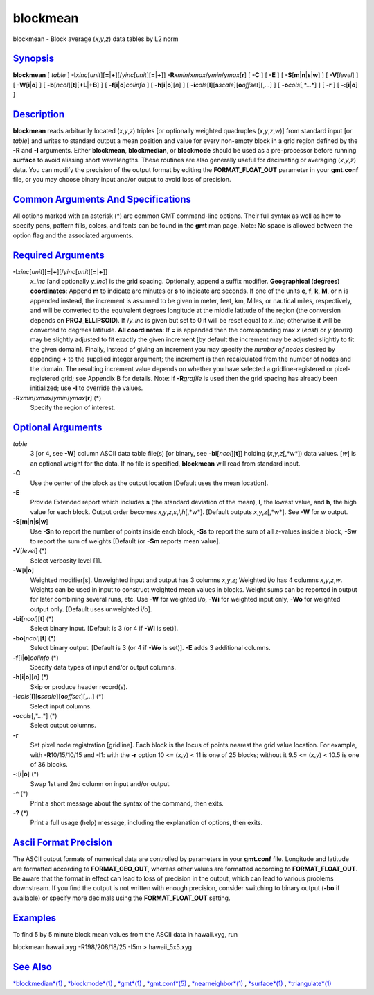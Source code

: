 *********
blockmean
*********

blockmean - Block average (*x*,\ *y*,\ *z*) data tables by L2 norm

`Synopsis <#toc1>`_
-------------------

**blockmean** [ *table* ]
**-I**\ *xinc*\ [*unit*\ ][\ **=**\ \|\ **+**][/\ *yinc*\ [*unit*\ ][\ **=**\ \|\ **+**]]
**-R**\ *xmin*/*xmax*/*ymin*/*ymax*\ [**r**\ ] [ **-C** ] [ **-E** ] [
**-S**\ [**m**\ \|\ **n**\ \|\ **s**\ \|\ **w**] ] [ **-V**\ [*level*\ ]
] [ **-W**\ [**i**\ \|\ **o**] ] [
**-b**\ [*ncol*\ ][**t**\ ][\ **+L**\ \|\ **+B**] ] [
**-f**\ [**i**\ \|\ **o**]\ *colinfo* ] [
**-h**\ [**i**\ \|\ **o**][*n*\ ] ] [
**-i**\ *cols*\ [**l**\ ][\ **s**\ *scale*][\ **o**\ *offset*][,\ *...*]
] [ **-o**\ *cols*\ [,*...*] ] [ **-r** ] [ **-:**\ [**i**\ \|\ **o**] ]

`Description <#toc2>`_
----------------------

**blockmean** reads arbitrarily located (*x*,\ *y*,\ *z*) triples [or
optionally weighted quadruples (*x*,\ *y*,\ *z*,\ *w*)] from standard
input [or *table*] and writes to standard output a mean position and
value for every non-empty block in a grid region defined by the **-R**
and **-I** arguments. Either **blockmean**, **blockmedian**, or
**blockmode** should be used as a pre-processor before running
**surface** to avoid aliasing short wavelengths. These routines are also
generally useful for decimating or averaging (*x*,\ *y*,\ *z*) data. You
can modify the precision of the output format by editing the
**FORMAT\_FLOAT\_OUT** parameter in your **gmt.conf** file, or you may
choose binary input and/or output to avoid loss of precision.

`Common Arguments And Specifications <#toc3>`_
----------------------------------------------

All options marked with an asterisk (\*) are common GMT command-line
options. Their full syntax as well as how to specify pens, pattern
fills, colors, and fonts can be found in the **gmt** man page. Note: No
space is allowed between the option flag and the associated arguments.

`Required Arguments <#toc4>`_
-----------------------------

**-I**\ *xinc*\ [*unit*\ ][\ **=**\ \|\ **+**][/\ *yinc*\ [*unit*\ ][\ **=**\ \|\ **+**]]
    *x\_inc* [and optionally *y\_inc*] is the grid spacing. Optionally,
    append a suffix modifier. **Geographical (degrees) coordinates**:
    Append **m** to indicate arc minutes or **s** to indicate arc
    seconds. If one of the units **e**, **f**, **k**, **M**, or **n** is
    appended instead, the increment is assumed to be given in meter,
    feet, km, Miles, or nautical miles, respectively, and will be
    converted to the equivalent degrees longitude at the middle latitude
    of the region (the conversion depends on **PROJ\_ELLIPSOID**). If
    /*y\_inc* is given but set to 0 it will be reset equal to *x\_inc*;
    otherwise it will be converted to degrees latitude. **All
    coordinates**: If **=** is appended then the corresponding max *x*
    (*east*) or *y* (*north*) may be slightly adjusted to fit exactly
    the given increment [by default the increment may be adjusted
    slightly to fit the given domain]. Finally, instead of giving an
    increment you may specify the *number of nodes* desired by appending
    **+** to the supplied integer argument; the increment is then
    recalculated from the number of nodes and the domain. The resulting
    increment value depends on whether you have selected a
    gridline-registered or pixel-registered grid; see Appendix B for
    details. Note: if **-R**\ *grdfile* is used then the grid spacing
    has already been initialized; use **-I** to override the values.
**-R**\ *xmin*/*xmax*/*ymin*/*ymax*\ [**r**\ ] (\*)
    Specify the region of interest.

`Optional Arguments <#toc5>`_
-----------------------------

*table*
    3 [or 4, see **-W**] column ASCII data table file(s) [or binary, see
    **-bi**\ [*ncol*\ ][**t**\ ]] holding (*x*,\ *y*,\ *z*\ [,*w*]) data
    values. [*w*\ ] is an optional weight for the data. If no file is
    specified, **blockmean** will read from standard input.
**-C**
    Use the center of the block as the output location [Default uses the
    mean location].
**-E**
    Provide Extended report which includes **s** (the standard deviation
    of the mean), **l**, the lowest value, and **h**, the high value for
    each block. Output order becomes
    *x*,\ *y*,\ *z*,\ *s*,\ *l*,\ *h*\ [,*w*]. [Default outputs
    *x*,\ *y*,\ *z*\ [,*w*]. See **-W** for *w* output.
**-S**\ [**m**\ \|\ **n**\ \|\ **s**\ \|\ **w**]
    Use **-Sn** to report the number of points inside each block,
    **-Ss** to report the sum of all *z*-values inside a block, **-Sw**
    to report the sum of weights [Default (or **-Sm** reports mean
    value].
**-V**\ [*level*\ ] (\*)
    Select verbosity level [1].
**-W**\ [**i**\ \|\ **o**]
    Weighted modifier[s]. Unweighted input and output has 3 columns
    *x*,\ *y*,\ *z*; Weighted i/o has 4 columns *x*,\ *y*,\ *z*,\ *w*.
    Weights can be used in input to construct weighted mean values in
    blocks. Weight sums can be reported in output for later combining
    several runs, etc. Use **-W** for weighted i/o, **-Wi** for weighted
    input only, **-Wo** for weighted output only. [Default uses
    unweighted i/o].
**-bi**\ [*ncol*\ ][**t**\ ] (\*)
    Select binary input. [Default is 3 (or 4 if **-Wi** is set)].
**-bo**\ [*ncol*\ ][**t**\ ] (\*)
    Select binary output. [Default is 3 (or 4 if **-Wo** is set)].
    **-E** adds 3 additional columns.
**-f**\ [**i**\ \|\ **o**]\ *colinfo* (\*)
    Specify data types of input and/or output columns.
**-h**\ [**i**\ \|\ **o**][*n*\ ] (\*)
    Skip or produce header record(s).
**-i**\ *cols*\ [**l**\ ][\ **s**\ *scale*][\ **o**\ *offset*][,\ *...*] (\*)
    Select input columns.
**-o**\ *cols*\ [,*...*] (\*)
    Select output columns.
**-r**
    Set pixel node registration [gridline]. Each block is the locus of
    points nearest the grid value location. For example, with
    **-R**\ 10/15/10/15 and **-I**\ 1: with the **-r** option 10 <=
    (*x*,\ *y*) < 11 is one of 25 blocks; without it 9.5 <= (*x*,\ *y*)
    < 10.5 is one of 36 blocks.
**-:**\ [**i**\ \|\ **o**] (\*)
    Swap 1st and 2nd column on input and/or output.
**-^** (\*)
    Print a short message about the syntax of the command, then exits.
**-?** (\*)
    Print a full usage (help) message, including the explanation of
    options, then exits.

`Ascii Format Precision <#toc6>`_
---------------------------------

The ASCII output formats of numerical data are controlled by parameters
in your **gmt.conf** file. Longitude and latitude are formatted
according to **FORMAT\_GEO\_OUT**, whereas other values are formatted
according to **FORMAT\_FLOAT\_OUT**. Be aware that the format in effect
can lead to loss of precision in the output, which can lead to various
problems downstream. If you find the output is not written with enough
precision, consider switching to binary output (**-bo** if available) or
specify more decimals using the **FORMAT\_FLOAT\_OUT** setting.

`Examples <#toc7>`_
-------------------

To find 5 by 5 minute block mean values from the ASCII data in
hawaii.xyg, run

blockmean hawaii.xyg -R198/208/18/25 -I5m > hawaii\_5x5.xyg

`See Also <#toc8>`_
-------------------

`*blockmedian*\ (1) <blockmedian.html>`_ ,
`*blockmode*\ (1) <blockmode.html>`_ , `*gmt*\ (1) <gmt.html>`_ ,
`*gmt.conf*\ (5) <gmt.conf.5.html>`_ ,
`*nearneighbor*\ (1) <nearneighbor.html>`_ ,
`*surface*\ (1) <surface.html>`_ ,
`*triangulate*\ (1) <triangulate.html>`_

